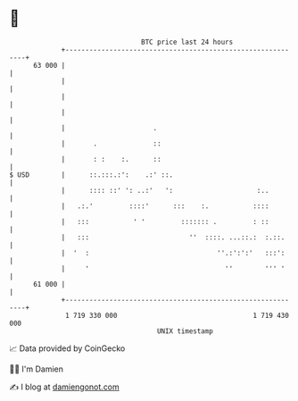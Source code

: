 * 👋

#+begin_example
                                    BTC price last 24 hours                    
                +------------------------------------------------------------+ 
         63 000 |                                                            | 
                |                                                            | 
                |                                                            | 
                |                                                            | 
                |                      .                                     | 
                |       .              ::                                    | 
                |       : :    :.      ::                                    | 
   $ USD        |      ::.:::.:':    .:' ::.                                 | 
                |      :::: ::' ': ..:'   ':                     :..         | 
                |   .:.'         ::::'      :::    :.           ::::         | 
                |   :::           ' '         ::::::: .         : ::         | 
                |   :::                         ''  ::::. ...::.:  :.::.     | 
                |  '  :                                ''.:':':'   :::':     | 
                |     '                                  ''        ''' '     | 
         61 000 |                                                            | 
                +------------------------------------------------------------+ 
                 1 719 330 000                                  1 719 430 000  
                                        UNIX timestamp                         
#+end_example
📈 Data provided by CoinGecko

🧑‍💻 I'm Damien

✍️ I blog at [[https://www.damiengonot.com][damiengonot.com]]
